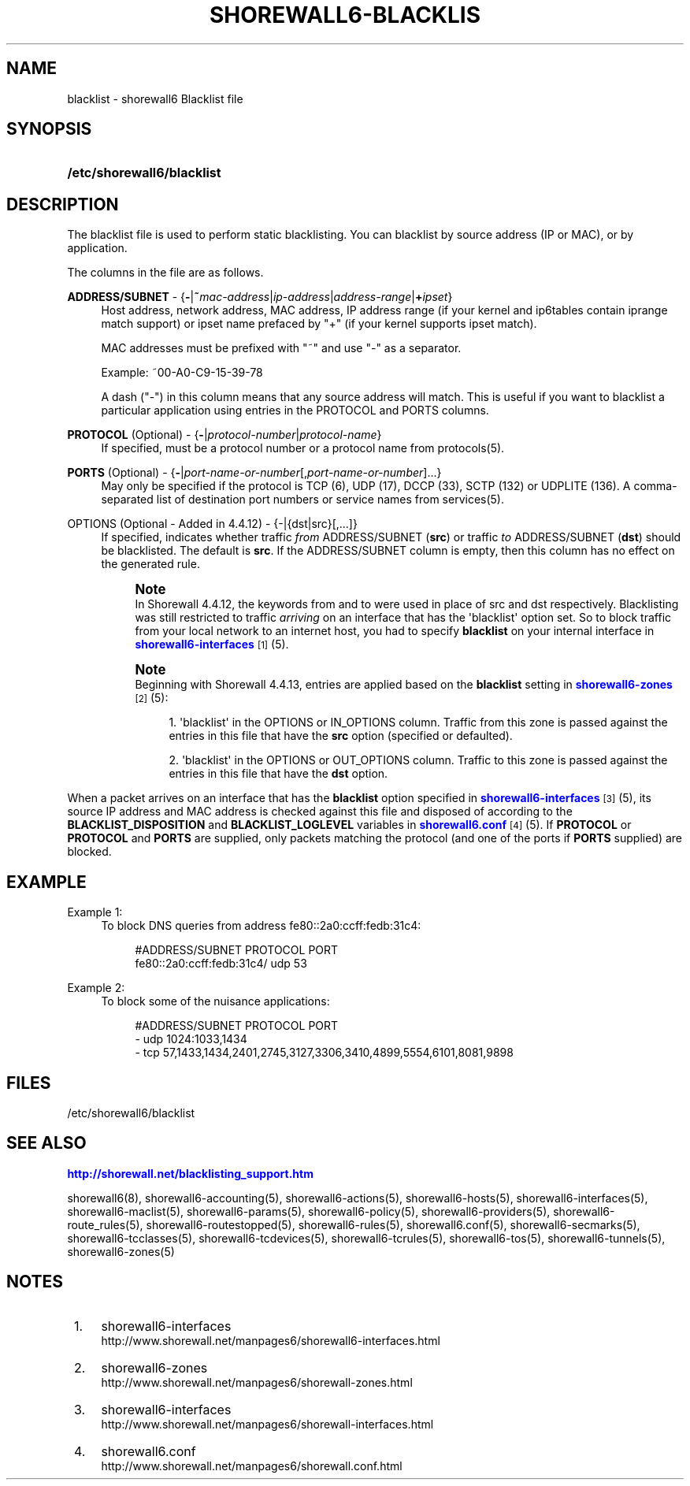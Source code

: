 '\" t
.\"     Title: shorewall6-blacklist
.\"    Author: [FIXME: author] [see http://docbook.sf.net/el/author]
.\" Generator: DocBook XSL Stylesheets v1.76.1 <http://docbook.sf.net/>
.\"      Date: 04/03/2011
.\"    Manual: [FIXME: manual]
.\"    Source: [FIXME: source]
.\"  Language: English
.\"
.TH "SHOREWALL6\-BLACKLIS" "5" "04/03/2011" "[FIXME: source]" "[FIXME: manual]"
.\" -----------------------------------------------------------------
.\" * Define some portability stuff
.\" -----------------------------------------------------------------
.\" ~~~~~~~~~~~~~~~~~~~~~~~~~~~~~~~~~~~~~~~~~~~~~~~~~~~~~~~~~~~~~~~~~
.\" http://bugs.debian.org/507673
.\" http://lists.gnu.org/archive/html/groff/2009-02/msg00013.html
.\" ~~~~~~~~~~~~~~~~~~~~~~~~~~~~~~~~~~~~~~~~~~~~~~~~~~~~~~~~~~~~~~~~~
.ie \n(.g .ds Aq \(aq
.el       .ds Aq '
.\" -----------------------------------------------------------------
.\" * set default formatting
.\" -----------------------------------------------------------------
.\" disable hyphenation
.nh
.\" disable justification (adjust text to left margin only)
.ad l
.\" -----------------------------------------------------------------
.\" * MAIN CONTENT STARTS HERE *
.\" -----------------------------------------------------------------
.SH "NAME"
blacklist \- shorewall6 Blacklist file
.SH "SYNOPSIS"
.HP \w'\fB/etc/shorewall6/blacklist\fR\ 'u
\fB/etc/shorewall6/blacklist\fR
.SH "DESCRIPTION"
.PP
The blacklist file is used to perform static blacklisting\&. You can blacklist by source address (IP or MAC), or by application\&.
.PP
The columns in the file are as follows\&.
.PP
\fBADDRESS/SUBNET\fR \- {\fB\-\fR|\fB~\fR\fImac\-address\fR|\fIip\-address\fR|\fIaddress\-range\fR|\fB+\fR\fIipset\fR}
.RS 4
Host address, network address, MAC address, IP address range (if your kernel and ip6tables contain iprange match support) or ipset name prefaced by "+" (if your kernel supports ipset match)\&.
.sp
MAC addresses must be prefixed with "~" and use "\-" as a separator\&.
.sp
Example: ~00\-A0\-C9\-15\-39\-78
.sp
A dash ("\-") in this column means that any source address will match\&. This is useful if you want to blacklist a particular application using entries in the PROTOCOL and PORTS columns\&.
.RE
.PP
\fBPROTOCOL\fR (Optional) \- {\fB\-\fR|\fIprotocol\-number\fR|\fIprotocol\-name\fR}
.RS 4
If specified, must be a protocol number or a protocol name from protocols(5)\&.
.RE
.PP
\fBPORTS\fR (Optional) \- {\fB\-\fR|\fIport\-name\-or\-number\fR[,\fIport\-name\-or\-number\fR]\&.\&.\&.}
.RS 4
May only be specified if the protocol is TCP (6), UDP (17), DCCP (33), SCTP (132) or UDPLITE (136)\&. A comma\-separated list of destination port numbers or service names from services(5)\&.
.RE
.PP
OPTIONS (Optional \- Added in 4\&.4\&.12) \- {\-|{dst|src}[,\&.\&.\&.]}
.RS 4
If specified, indicates whether traffic
\fIfrom\fR
ADDRESS/SUBNET (\fBsrc\fR) or traffic
\fIto\fR
ADDRESS/SUBNET (\fBdst\fR) should be blacklisted\&. The default is
\fBsrc\fR\&. If the ADDRESS/SUBNET column is empty, then this column has no effect on the generated rule\&.
.if n \{\
.sp
.\}
.RS 4
.it 1 an-trap
.nr an-no-space-flag 1
.nr an-break-flag 1
.br
.ps +1
\fBNote\fR
.ps -1
.br
In Shorewall 4\&.4\&.12, the keywords from and to were used in place of src and dst respectively\&. Blacklisting was still restricted to traffic
\fIarriving\fR
on an interface that has the \*(Aqblacklist\*(Aq option set\&. So to block traffic from your local network to an internet host, you had to specify
\fBblacklist\fR
on your internal interface in
\m[blue]\fBshorewall6\-interfaces\fR\m[]\&\s-2\u[1]\d\s+2
(5)\&.
.sp .5v
.RE
.if n \{\
.sp
.\}
.RS 4
.it 1 an-trap
.nr an-no-space-flag 1
.nr an-break-flag 1
.br
.ps +1
\fBNote\fR
.ps -1
.br
Beginning with Shorewall 4\&.4\&.13, entries are applied based on the
\fBblacklist\fR
setting in
\m[blue]\fBshorewall6\-zones\fR\m[]\&\s-2\u[2]\d\s+2(5):
.sp
.RS 4
.ie n \{\
\h'-04' 1.\h'+01'\c
.\}
.el \{\
.sp -1
.IP "  1." 4.2
.\}
\*(Aqblacklist\*(Aq in the OPTIONS or IN_OPTIONS column\&. Traffic from this zone is passed against the entries in this file that have the
\fBsrc\fR
option (specified or defaulted)\&.
.RE
.sp
.RS 4
.ie n \{\
\h'-04' 2.\h'+01'\c
.\}
.el \{\
.sp -1
.IP "  2." 4.2
.\}
\*(Aqblacklist\*(Aq in the OPTIONS or OUT_OPTIONS column\&. Traffic to this zone is passed against the entries in this file that have the
\fBdst\fR
option\&.
.RE
.sp .5v
.RE
.RE
.PP
When a packet arrives on an interface that has the
\fBblacklist\fR
option specified in
\m[blue]\fBshorewall6\-interfaces\fR\m[]\&\s-2\u[3]\d\s+2(5), its source IP address and MAC address is checked against this file and disposed of according to the
\fBBLACKLIST_DISPOSITION\fR
and
\fBBLACKLIST_LOGLEVEL\fR
variables in
\m[blue]\fBshorewall6\&.conf\fR\m[]\&\s-2\u[4]\d\s+2(5)\&. If
\fBPROTOCOL\fR
or
\fBPROTOCOL\fR
and
\fBPORTS\fR
are supplied, only packets matching the protocol (and one of the ports if
\fBPORTS\fR
supplied) are blocked\&.
.SH "EXAMPLE"
.PP
Example 1:
.RS 4
To block DNS queries from address fe80::2a0:ccff:fedb:31c4:
.sp
.if n \{\
.RS 4
.\}
.nf
        #ADDRESS/SUBNET            PROTOCOL        PORT
        fe80::2a0:ccff:fedb:31c4/  udp             53
.fi
.if n \{\
.RE
.\}
.RE
.PP
Example 2:
.RS 4
To block some of the nuisance applications:
.sp
.if n \{\
.RS 4
.\}
.nf
        #ADDRESS/SUBNET         PROTOCOL        PORT
        \-                       udp             1024:1033,1434
        \-                       tcp             57,1433,1434,2401,2745,3127,3306,3410,4899,5554,6101,8081,9898
.fi
.if n \{\
.RE
.\}
.RE
.SH "FILES"
.PP
/etc/shorewall6/blacklist
.SH "SEE ALSO"
.PP
\m[blue]\fBhttp://shorewall\&.net/blacklisting_support\&.htm\fR\m[]
.PP
shorewall6(8), shorewall6\-accounting(5), shorewall6\-actions(5), shorewall6\-hosts(5), shorewall6\-interfaces(5), shorewall6\-maclist(5), shorewall6\-params(5), shorewall6\-policy(5), shorewall6\-providers(5), shorewall6\-route_rules(5), shorewall6\-routestopped(5), shorewall6\-rules(5), shorewall6\&.conf(5), shorewall6\-secmarks(5), shorewall6\-tcclasses(5), shorewall6\-tcdevices(5), shorewall6\-tcrules(5), shorewall6\-tos(5), shorewall6\-tunnels(5), shorewall6\-zones(5)
.SH "NOTES"
.IP " 1." 4
shorewall6-interfaces
.RS 4
\%http://www.shorewall.net/manpages6/shorewall6-interfaces.html
.RE
.IP " 2." 4
shorewall6-zones
.RS 4
\%http://www.shorewall.net/manpages6/shorewall-zones.html
.RE
.IP " 3." 4
shorewall6-interfaces
.RS 4
\%http://www.shorewall.net/manpages6/shorewall-interfaces.html
.RE
.IP " 4." 4
shorewall6.conf
.RS 4
\%http://www.shorewall.net/manpages6/shorewall.conf.html
.RE
